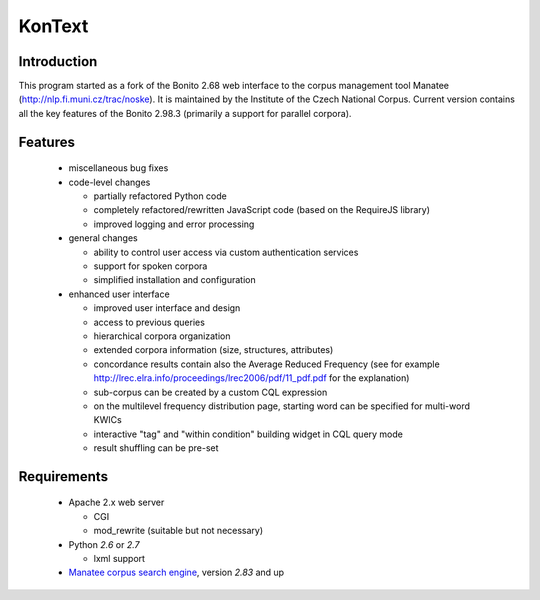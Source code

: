 =======
KonText
=======

Introduction
============

This program started as a fork of the Bonito 2.68 web interface to the corpus management tool Manatee
(http://nlp.fi.muni.cz/trac/noske). It is maintained by the Institute of the Czech National Corpus.
Current version contains all the key features of the Bonito 2.98.3 (primarily a support for parallel
corpora).

Features
========

  * miscellaneous bug fixes
  * code-level changes

    * partially refactored Python code
    * completely refactored/rewritten JavaScript code (based on the RequireJS library)
    * improved logging and error processing

  * general changes

    - ability to control user access via custom authentication services
    - support for spoken corpora
    - simplified installation and configuration

  * enhanced user interface

    - improved user interface and design
    - access to previous queries
    - hierarchical corpora organization
    - extended corpora information (size, structures, attributes)
    - concordance results contain also the Average Reduced Frequency (see for example http://lrec.elra.info/proceedings/lrec2006/pdf/11_pdf.pdf for the explanation)
    - sub-corpus can be created by a custom CQL expression
    - on the multilevel frequency distribution page, starting word can be specified for multi-word KWICs
    - interactive "tag" and "within condition" building widget in CQL query mode
    - result shuffling can be pre-set


Requirements
============

  * Apache 2.x web server

    - CGI
    - mod_rewrite (suitable but not necessary)

  * Python *2.6* or *2.7*

    - lxml support

  * `Manatee corpus search engine <http://nlp.fi.muni.cz/trac/noske>`_, version *2.83* and up
